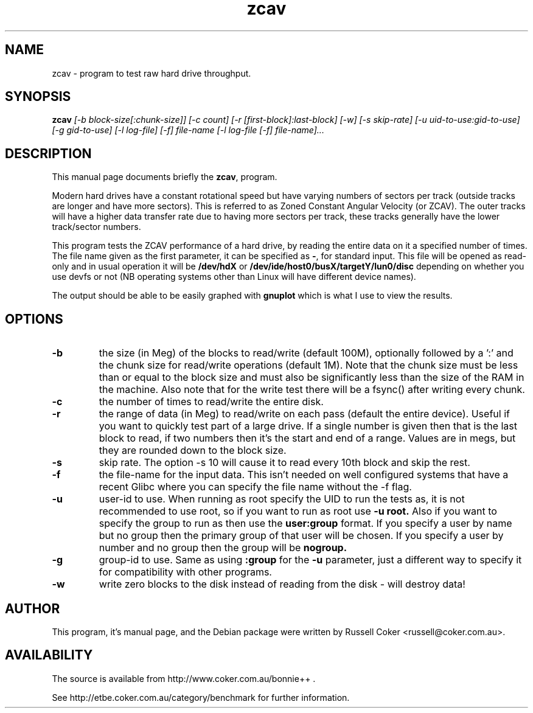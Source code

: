 .TH zcav 8
.SH "NAME"
zcav \- program to test raw hard drive throughput.

.SH "SYNOPSIS"
.B zcav
.I [\-b block\-size[:chunk\-size]] [\-c count] [\-r [first\-block]:last\-block]
.I [\-w] [\-s skip\-rate] [\-u uid\-to\-use:gid\-to\-use] [\-g gid\-to\-use]
.I [\-l log\-file] [\-f] file\-name
.I [\-l log\-file [\-f] file\-name]...

.SH "DESCRIPTION"
This manual page documents briefly the
.BR zcav ,
program.
.P
Modern hard drives have a constant rotational speed but have varying numbers
of sectors per track (outside tracks are longer and have more sectors). This
is referred to as Zoned Constant Angular Velocity (or ZCAV). The outer tracks
will have a higher data transfer rate due to having more sectors per track,
these tracks generally have the lower track/sector numbers.
.P
This program tests the ZCAV performance of a hard drive, by reading the entire
data on it a specified number of times. The file name given as the first
parameter, it can be specified as
.BR \- ,
for standard input. This file will be opened as read\-only and in usual
operation it will be
.BR /dev/hdX
or
.BR /dev/ide/host0/busX/targetY/lun0/disc
depending on whether you use devfs or not (NB operating systems other than
Linux will have different device names).
.P
The output should be able to be easily graphed with
.BR gnuplot
which is what I use to view the results.

.SH "OPTIONS"

.TP
.B \-b
the size (in Meg) of the blocks to read/write (default 100M), optionally
followed by a ':' and the chunk size for read/write operations (default 1M).
Note that the chunk size must be less than or equal to the block size and
must also be significantly less than the size of the RAM in the machine.
Also note that for the write test there will be a fsync() after writing every
chunk.

.TP
.B \-c
the number of times to read/write the entire disk.

.TP
.B \-r
the range of data (in Meg) to read/write on each pass (default the entire
device).  Useful if you want to quickly test part of a large drive.  If a
single number is given then that is the last block to read, if two numbers
then it's the start and end of a range.  Values are in megs, but they are
rounded down to the block size.

.TP
.B \-s
skip rate.  The option \-s 10 will cause it to read every 10th block and skip
the rest.

.TP
.B \-f
the file\-name for the input data. This isn't needed on well configured
systems that have a recent Glibc where you can specify the file name without
the \-f flag.

.TP
.B \-u
user\-id to use.  When running as root specify the UID to run the tests as, it
is not recommended to use root, so if you want to run as root use
.B \-u root.
Also if you want to specify the group to run as then use the
.B user:group
format.  If you specify a user by name but no group then the primary group of
that user will be chosen.  If you specify a user by number and no group then
the group will be
.B nogroup.
 
.TP
.B \-g
group\-id to use.  Same as using
.B :group
for the
.B \-u
parameter, just a different way to specify it for compatibility with other
programs.

.TP
.B \-w
write zero blocks to the disk instead of reading from the disk - will destroy data!

.SH "AUTHOR"
This program, it's manual page, and the Debian package were written by
Russell Coker <russell@coker.com.au>.

.SH "AVAILABILITY"
The source is available from http://www.coker.com.au/bonnie++ .
.P
See http://etbe.coker.com.au/category/benchmark for further information.
